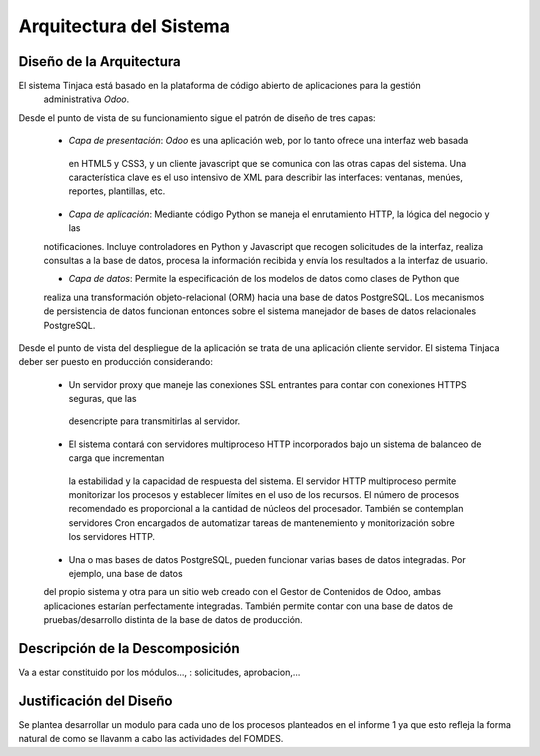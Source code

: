 ﻿Arquitectura del Sistema
========================


Diseño de la Arquitectura
-------------------------

El sistema Tinjaca está basado en la plataforma de código abierto de aplicaciones para la gestión
 administrativa *Odoo*.

Desde el punto de vista de su funcionamiento sigue el patrón de diseño de tres capas:

 * *Capa de presentación*: *Odoo* es una aplicación web, por lo tanto ofrece una interfaz web basada
  en HTML5 y CSS3, y un cliente javascript que se comunica con las otras capas del sistema. Una
  característica clave es el uso intensivo de XML para describir las interfaces: ventanas, menúes,
  reportes, plantillas, etc.

 * *Capa de aplicación*: Mediante código Python se maneja el enrutamiento HTTP, la lógica del negocio y las
 notificaciones. Incluye controladores en Python y Javascript que recogen solicitudes de la
 interfaz, realiza consultas a la base de datos, procesa la información recibida y envía los
 resultados a la interfaz de usuario.

 * *Capa de datos*: Permite la especificación de los modelos de datos como clases de Python que
 realiza
 una transformación
 objeto-relacional (ORM) hacia una base de datos PostgreSQL. Los mecanismos de persistencia de datos funcionan entonces
 sobre el sistema manejador de bases de datos relacionales PostgreSQL.

Desde el punto de vista del despliegue de la aplicación se trata de una aplicación cliente servidor. El sistema
Tinjaca deber ser puesto en producción considerando:

 * Un servidor proxy que maneje las conexiones SSL entrantes para contar con conexiones HTTPS seguras, que las
  desencripte para transmitirlas al servidor.

 * El sistema contará con servidores multiproceso HTTP incorporados bajo un sistema de balanceo de carga que incrementan
  la estabilidad y la capacidad de respuesta del sistema. El servidor HTTP multiproceso permite monitorizar los procesos
  y establecer límites en el uso de los recursos. El número de procesos recomendado es proporcional a la cantidad de
  núcleos del procesador. También se contemplan servidores Cron encargados de automatizar tareas de mantenemiento y
  monitorización sobre los servidores HTTP.

 * Una o mas bases de datos PostgreSQL, pueden funcionar varias bases de datos integradas. Por ejemplo, una base de datos
 del propio sistema y otra para un sitio web creado con el Gestor de Contenidos de Odoo, ambas aplicaciones estarían
 perfectamente integradas. También permite contar con una base de datos de pruebas/desarrollo distinta de la base de
 datos de producción.


Descripción de la Descomposición
--------------------------------

Va a estar constituido por los módulos..., : solicitudes, aprobacion,...

Justificación del Diseño
------------------------

Se plantea desarrollar un modulo para cada uno de los procesos planteados en el informe 1 ya que esto refleja la forma natural de como se llavanm a cabo las actividades del FOMDES.


